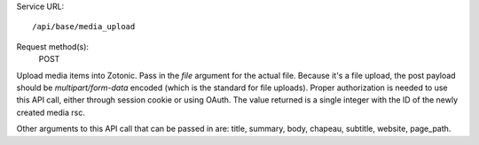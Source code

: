 Service URL::

  /api/base/media_upload


Request method(s):
  POST

Upload media items into Zotonic. Pass in the `file` argument for the
actual file. Because it's a file upload, the post payload should be
`multipart/form-data` encoded (which is the standard for file
uploads). Proper authorization is needed to use this API call, either
through session cookie or using OAuth. The value returned is a single
integer with the ID of the newly created media rsc.

Other arguments to this API call that can be passed in are: title,
summary, body, chapeau, subtitle, website, page_path.
